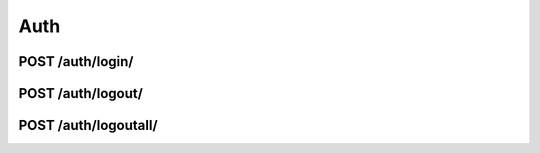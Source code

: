 .. _api_auth:

Auth
=====


POST /auth/login/
--------------------

.. http:POST:: /auth/login/
  :noindex:

  Authenticates user with given username and password. Response will contain token to be used as part of Authorization header in subsequent requests whenever authorization is required.

  :reqheader Content-Type: application/json
  :status 200: on successfull authentication
  :status 400: when credentials are wrong OR when mandatory json fields (username, password) are missing

  **Request Body Schema**

  .. code-block:: bash

    {
      username*: string
      password*: string
    }

  **200 - Response Body Schema**

  .. code-block:: bash

    {
      expiry: null,
      token: string
    }

  .. note::

      `expiry` field will alway have value "null"

  **400 - Response Body Schema**

  If provided credentials are wrong, the response's body will have following structure:

  .. code-block:: bash

    {
      non_field_errors: [
        "Unable to log in with provided credentials."
      ]
    }

  In case request missed (or misspelled) username field, the reponse's body will be:

  .. code-block:: bash

    {
      username: [
        "This field is required."
      ]
    }


  **Example Request**

  .. sourcecode:: http

    POST /auth/login/ HTTP/1.1
    Host: example.com
    Accept: application/json
    Content-Type: application/json

    {
      "username": "john",
      "password": "password"
    }


  **Example Response**

  .. sourcecode:: http

    HTTP/1.1 200 OK
    Content-Type: application/json

    {
      "token": "12caf9840aeb6bafa3a218e321c19095c70de298",
      "expiry": null
    }

  **Example with cURL**

  .. code-block:: bash

    curl -X POST <server-url>/auth/login/ \
      -H 'Content-Type: application/json' \
      -d '{"username":"john","password":"password"}'


POST /auth/logout/
-------------------

.. http:POST:: /auth/logout/

  :reqheader Content-Type: application/json
  :reqheader Authorization: Token <token>
  :status 200: on success

  On a successful request, the token used to authenticate is deleted from the
  system and can no longer be used to authenticate.

  **Request body must be empty.**

POST /auth/logoutall/
----------------------

.. http:POST:: /auth/logoutall/

  :reqheader Content-Type: application/json
  :reqheader Authorization: Token <token>
  :status 200: on success

  On a successful request, the token used to authenticate, and all other
  tokens registered to the same user account, are deleted from the system and
  can no longer be used to authenticate.

  **Request body must be empty.**